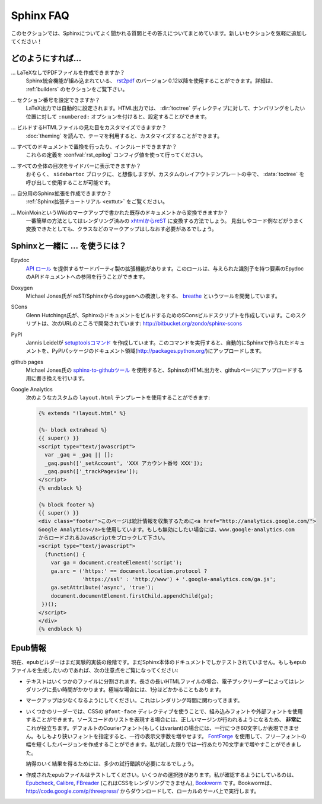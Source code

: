 .. _faq:

Sphinx FAQ
==========

.. This is a list of Frequently Asked Questions about Sphinx.  Feel free to
   suggest new entries!

このセクションでは、Sphinxについてよく聞かれる質問とその答えについてまとめています。新しいセクションを気軽に追加してください！

.. How do I...
   -----------

どのようにすれば...
-------------------

.. ... create PDF files without LaTeX?
       You can use `rst2pdf <http://rst2pdf.googlecode.com>`_ version 0.12 or greater
       which comes with built-in Sphinx integration.  See the :ref:`builders`
       section for details.

... LaTeXなしでPDFファイルを作成できますか？
    Sphinx統合機能が組み込まれている、 `rst2pdf <http://rst2pdf.googlecode.com>`_ のバージョン 0.12以降を使用することができます。詳細は、 :ref:`builders` のセクションをご覧下さい。

.. ... get section numbers?
       They are automatic in LaTeX output; for HTML, give a ``:numbered:`` option to
       the :dir:`toctree` directive where you want to start numbering.

... セクション番号を設定できますか？
   LaTeX出力では自動的に設定されます。HTML出力では、 :dir:`toctree` ディレクティブに対して、ナンバリングをしたい位置に対して ``:numbered:`` オプションを付けると、設定することができます。

.. ... customize the look of the built HTML files?
       Use themes, see :doc:`theming`.

... ビルドするHTMLファイルの見た目をカスタマイズできますか？
   :doc:`theming` を読んで、テーマを利用すると、カスタマイズすることができます。

.. ... add global substitutions or includes?
       Add them in the :confval:`rst_epilog` config value.

... すべてのドキュメントで置換を行ったり、インクルードできますか？
   これらの定義を :confval:`rst_epilog` コンフィグ値を使って行ってください。

.. ... display the whole TOC tree in the sidebar?
    Use the :data:`toctree` callable in a custom layout template, probably in the
    ``sidebartoc`` block.

... すべての全体の目次をサイドバーに表示できますか？
    おそらく、 ``sidebartoc`` ブロックに、と想像しますが、カスタムのレイアウトテンプレートの中で、 :data:`toctree` を呼び出して使用することが可能です。

.. ... write my own extension?
       See the :ref:`extension tutorial <exttut>`.

... 自分用のSphinx拡張を作成できますか？
    :ref:`Sphinx拡張チュートリアル <exttut>` をご覧ください。

.. ... convert from my existing docs using MoinMoin markup?
       The easiest way is to convert to xhtml, then convert `xhtml to reST`_.  You'll
       still need to mark up classes and such, but the headings and code examples
       come through cleanly.

... MoinMoinというWikiのマークアップで書かれた既存のドキュメントから変換できますか？
    一番簡単の方法としてはレンダリング済みの `xhtmlからreST`_ に変換する方法でしょう。 
    見出しやコード例などがうまく変換できたとしても、クラスなどのマークアップはしなおす必要があるでしょう。

.. Using Sphinx with...
   --------------------

.. _usingwith:

Sphinxと一緒に ... を使うには？
-------------------------------

Epydoc
   `API ロール`_ を提供するサードパーティ製の拡張機能があります。このロールは、与えられた識別子を持つ要素のEpydocのAPIドキュメントへの参照を行うことができます。

.. There's a third-party extension providing an `api role`_ which refers to
   Epydoc's API docs for a given identifier.

Doxygen
   Michael Jones氏が reST/Sphinxからdoxygenへの橋渡しをする、 `breathe  <http://github.com/michaeljones/breathe/tree/master>`_ というツールを開発しています。

.. Michael Jones is developing a reST/Sphinx bridge to doxygen called `breathe
   <http://github.com/michaeljones/breathe/tree/master>`_.

SCons
   Glenn Hutchings氏が、SphinxのドキュメントをビルドするためのSConsビルドスクリプトを作成しています。このスクリプトは、次のURLのところで開発されています: http://bitbucket.org/zondo/sphinx-scons

.. Glenn Hutchings has written a SCons build script to build Sphinx
   documentation; it is hosted here: http://bitbucket.org/zondo/sphinx-scons

PyPI
    Jannis Leidelが `setuptoolsコマンド <http://pypi.python.org/pypi/Sphinx-PyPI-upload>`_ を作成しています。このコマンドを実行すると、自動的にSphinxで作られたドキュメントを、PyPIパッケージのドキュメント領域(http://packages.python.org/)にアップロードします。

..  Jannis Leidel wrote a `setuptools command
    <http://pypi.python.org/pypi/Sphinx-PyPI-upload>`_ that automatically uploads
    Sphinx documentation to the PyPI package documentation area at
    http://packages.python.org/.


github pages
   Michael Jones氏の `sphinx-to-githubツール <http://github.com/michaeljones/sphinx-to-github/tree/master>`_ を使用すると、SphinxのHTML出力を、githubページにアップロードする用に書き換えを行います。

.. You can use `Michael Jones' sphinx-to-github tool 
   <http://github.com/michaeljones/sphinx-to-github/tree/master>`_ to prepare
   Sphinx HTML output.

.. _API ロール: http://git.savannah.gnu.org/cgit/kenozooid.git/tree/doc/extapi.py
.. _xhtmlからreST: http://docutils.sourceforge.net/sandbox/xhtml2rest/xhtml2rest.py


Google Analytics
   次のようなカスタムの ``layout.html`` テンプレートを使用することができます:

   .. code-block:: html+django

      {% extends "!layout.html" %}

      {%- block extrahead %}
      {{ super() }}
      <script type="text/javascript">
        var _gaq = _gaq || [];
        _gaq.push(['_setAccount', 'XXX アカウント番号 XXX']);
        _gaq.push(['_trackPageview']);
      </script>
      {% endblock %}

      {% block footer %}
      {{ super() }}
      <div class="footer">このページは統計情報を収集するために<a href="http://analytics.google.com/">
      Google Analytics</a>を使用しています。もしも無効にしたい場合には、www.google-analytics.com
      からロードされるJavaScriptをブロックして下さい。
      <script type="text/javascript">
        (function() {
          var ga = document.createElement('script');
          ga.src = ('https:' == document.location.protocol ?
                    'https://ssl' : 'http://www') + '.google-analytics.com/ga.js';
          ga.setAttribute('async', 'true');
          document.documentElement.firstChild.appendChild(ga);
       })();
      </script>
      </div>
      {% endblock %}

.. You can use a custom ``layout.html`` template, like this:

   .. code-block:: html+django

      {% extends "!layout.html" %}

      {%- block extrahead %}
      {{ super() }}
      <script type="text/javascript">
        var _gaq = _gaq || [];
        _gaq.push(['_setAccount', 'XXX account number XXX']);
        _gaq.push(['_trackPageview']);
      </script>
      {% endblock %}

      {% block footer %}
      {{ super() }}
      <div class="footer">This page uses <a href="http://analytics.google.com/">
      Google Analytics</a> to collect statistics. You can disable it by blocking
      the JavaScript coming from www.google-analytics.com.
      <script type="text/javascript">
        (function() {
          var ga = document.createElement('script');
          ga.src = ('https:' == document.location.protocol ?
                    'https://ssl' : 'http://www') + '.google-analytics.com/ga.js';
          ga.setAttribute('async', 'true');
          document.documentElement.firstChild.appendChild(ga);
       })();
      </script>
      </div>
      {% endblock %}

.. 
   .. _api role: http://git.savannah.gnu.org/cgit/kenozooid.git/tree/doc/extapi.py
   .. _xhtml to reST: http://docutils.sourceforge.net/sandbox/xhtml2rest/xhtml2rest.py

.. _epub-faq:

.. Epub info
   ---------

Epub情報
--------

.. The epub builder is currently in an experimental stage.  It has only been tested
   with the Sphinx documentation itself.  If you want to create epubs, here are
   some notes:

現在、epubビルダーはまだ実験的実装の段階です。まだSphinx本体のドキュメントでしかテストされていません。もしもepubファイルを生成したいのであれば、次の注意点をご覧になってください:

.. * Split the text into several files. The longer the individual HTML files are,
     the longer it takes the ebook reader to render them.  In extreme cases, the
     rendering can take up to one minute.

* テキストはいくつかのファイルに分割されます。長さの長いHTMLファイルの場合、電子ブックリーダーによってはレンダリングに長い時間がかかります。極端な場合には、1分ほどかかることもあります。

.. * Try to minimize the markup.  This also pays in rendering time.

* マークアップは少なくなるようにしてください。これはレンダリング時間に関わってきます。

.. * For some readers you can use embedded or external fonts using the CSS
     ``@font-face`` directive.  This is *extremely* useful for code listings which
     are often cut at the right margin.  The default Courier font (or variant) is
     quite wide and you can only display up to 60 characters on a line.  If you
     replace it with a narrower font, you can get more characters on a line.  You
     may even use `FontForge <http://fontforge.sourceforge.net/>`_ and create
     narrow variants of some free font.  In my case I get up to 70 characters on a
     line.

* いくつかのリーダーでは、CSSの ``@font-face`` ディレクティブを使うことで、組み込みフォントや外部フォントを使用することができます。ソースコードのリストを表現する場合には、正しいマージンが行われるようになるため、 **非常に** これが役立ちます。デフォルトのCourierフォント(もしくはvariant)の場合には、一行につき60文字しか表現できません。もしもより狭いフォントを指定すると、一行の表示文字数を増やせます。 `FontForge <http://fontforge.sourceforge.net/>`_ を使用して、フリーフォントの幅を短くしたバージョンを作成することができます。私が試した限りでは一行あたり70文字まで増やすことができました。

  納得のいく結果を得るためには、多少の試行錯誤が必要になるでしょう。  

.. * Test the created epubs. You can use several alternatives.  The ones I am aware
     of are Epubcheck_, Calibre_, FBreader_ (although it does not render the CSS),
     and Bookworm_.  For bookworm you can download the source from
     http://code.google.com/p/threepress/ and run your own local server.

* 作成されたepubファイルはテストしてください。いくつかの選択肢があります。私が確認するようにしているのは、 Epubcheck_, Calibre_, FBreader_ (これはCSSをレンダリングできません), Bookworm_ です。Bookwormは、 http://code.google.com/p/threepress/ からダウンロードして、ローカルのサーバ上で実行します。

.. _Epubcheck: http://code.google.com/p/epubcheck/
.. _Calibre: http://calibre-ebook.com/
.. _FBreader: http://www.fbreader.org/
.. _Bookworm: http://bookworm.oreilly.com/
